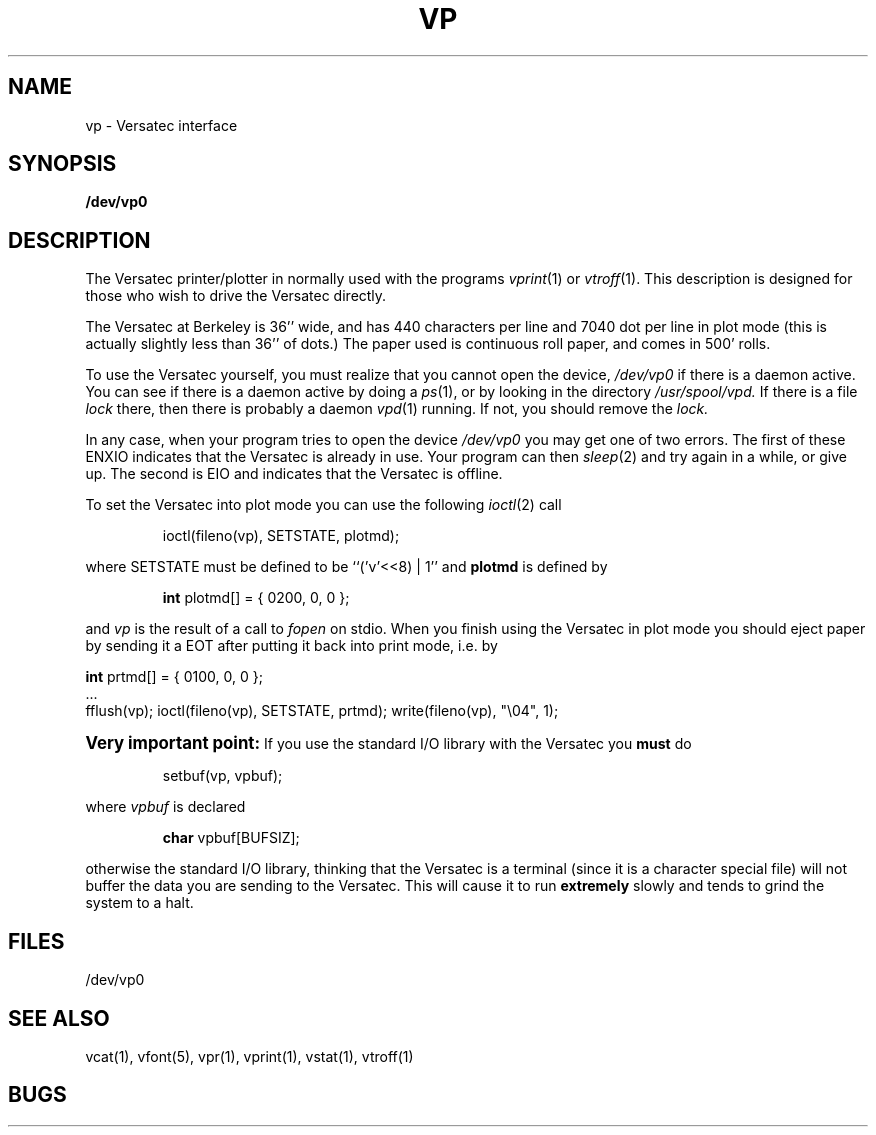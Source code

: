 .TH VP 4 2/24/79 4
.UC
.SH NAME
vp \- Versatec interface
.SH SYNOPSIS
.B /dev/vp0
.SH DESCRIPTION
The Versatec printer/plotter in normally used with the programs
.IR vprint (1)
or
.IR vtroff (1).
This description is designed for those who wish to drive the Versatec directly.
.PP
The Versatec at Berkeley is 36'' wide, and has 440 characters per line
and 7040 dot per line in plot mode (this is actually slightly less than
36'' of dots.)
The paper used is continuous roll paper, and comes in 500' rolls.
.PP
To use the Versatec yourself, you must realize that you cannot open the
device,
.I /dev/vp0
if there is a daemon active.
You can see if there is a daemon active by doing a
.IR ps (1),
or by looking in the directory
.I /usr/spool/vpd.
If there is a file
.I lock
there, then there is probably a daemon
.IR vpd (1)
running.
If not, you should remove the
.I lock.
.PP
In any case, when your program tries to open the device
.I /dev/vp0
you may get one of two errors.
The first of these
ENXIO
indicates that the Versatec is already in use.
Your program can then
.IR sleep (2)
and try again in a while, or give up.
The second is
EIO
and indicates that the Versatec is offline.
.PP
To set the Versatec into plot mode you can use the following
.IR ioctl (2)
call
.IP
ioctl(fileno(vp), SETSTATE, plotmd);
.PP
where SETSTATE must be defined to be ``('v'<<8) | 1'' and
.B plotmd
is defined by
.IP
\fBint\fR plotmd[] = { 0200, 0, 0 };
.PP
and
.I vp
is the result of a call to
.I fopen
on stdio.
When you finish using the Versatec in plot mode you should eject paper
by sending it a EOT after putting it back into print mode, i.e. by
.sp .1i
'nf
\fBint\fR prtmd[] = { 0100, 0, 0 };
\&...
fflush(vp); ioctl(fileno(vp), SETSTATE, prtmd); write(fileno(vp), "\e04", 1);
.fi
.PP
.B "\s+2Very important point:\s0"
If you use the standard I/O library with the Versatec you
.B must
do
.IP
setbuf(vp, vpbuf);
.PP
where
.I vpbuf
is declared
.IP
\fBchar\fR vpbuf[BUFSIZ];
.PP
otherwise the standard I/O library, thinking that the Versatec
is a terminal (since it is a character special file) will not buffer
the data you are sending to the Versatec.
This will cause it to run
.B extremely
slowly and tends to grind the system to a halt.
.SH FILES
/dev/vp0
.SH SEE ALSO
vcat(1), vfont(5), vpr(1), vprint(1), vstat(1), vtroff(1)
.SH BUGS
